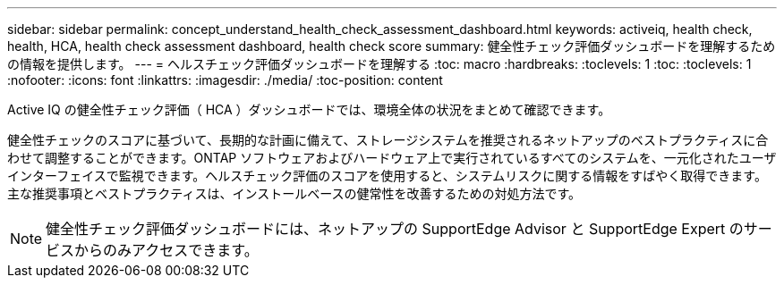 ---
sidebar: sidebar 
permalink: concept_understand_health_check_assessment_dashboard.html 
keywords: activeiq, health check, health, HCA, health check assessment dashboard, health check score 
summary: 健全性チェック評価ダッシュボードを理解するための情報を提供します。 
---
= ヘルスチェック評価ダッシュボードを理解する
:toc: macro
:hardbreaks:
:toclevels: 1
:toc: 
:toclevels: 1
:nofooter: 
:icons: font
:linkattrs: 
:imagesdir: ./media/
:toc-position: content


[role="lead"]
Active IQ の健全性チェック評価（ HCA ）ダッシュボードでは、環境全体の状況をまとめて確認できます。

健全性チェックのスコアに基づいて、長期的な計画に備えて、ストレージシステムを推奨されるネットアップのベストプラクティスに合わせて調整することができます。ONTAP ソフトウェアおよびハードウェア上で実行されているすべてのシステムを、一元化されたユーザインターフェイスで監視できます。ヘルスチェック評価のスコアを使用すると、システムリスクに関する情報をすばやく取得できます。主な推奨事項とベストプラクティスは、インストールベースの健常性を改善するための対処方法です。


NOTE: 健全性チェック評価ダッシュボードには、ネットアップの SupportEdge Advisor と SupportEdge Expert のサービスからのみアクセスできます。
